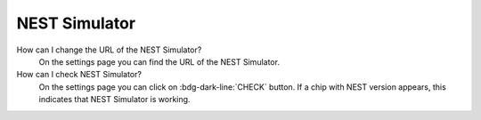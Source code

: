 .. faq-nest-simulator:

NEST Simulator
==============

How can I change the URL of the NEST Simulator?
   On the settings page you can find the URL of the NEST Simulator.

How can I check NEST Simulator?
   On the settings page you can click on :bdg-dark-line:`CHECK` button.
   If a chip with NEST version appears, this indicates that NEST Simulator is working.

